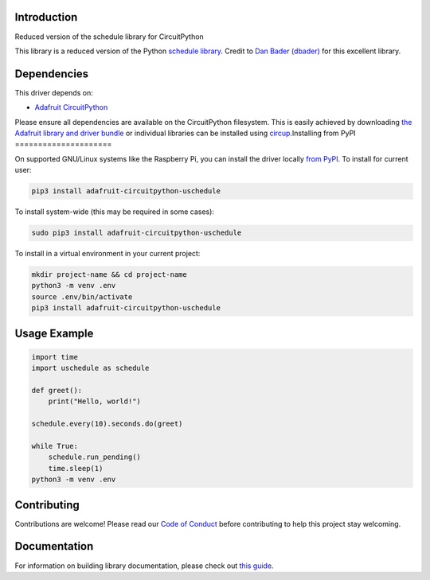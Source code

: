 Introduction
============


.. image:: https://readthedocs.org/projects/circuitpython-uschedule/badge/?version=latest
    :target: https://circuitpython-uschedule.readthedocs.io/
    :alt: Documentation Status


.. image:: https://img.shields.io/discord/327254708534116352.svg
    :target: https://adafru.it/discord
    :alt: Discord


.. image:: https://github.com/cognitivegears/CircuitPython_uschedule/workflows/Build%20CI/badge.svg
    :target: https://github.com/cognitivegears/CircuitPython_uschedule/actions
    :alt: Build Status


.. image:: https://img.shields.io/badge/code%20style-black-000000.svg
    :target: https://github.com/psf/black
    :alt: Code Style: Black

Reduced version of the schedule library for CircuitPython

This library is a reduced version of the Python `schedule
library <https://pypi.org/project/schedule/>`_. Credit to `Dan Bader
(dbader) <https://dbader.org/>`_ for
this excellent library.


Dependencies
=============
This driver depends on:

* `Adafruit CircuitPython <https://github.com/adafruit/circuitpython>`_

Please ensure all dependencies are available on the CircuitPython filesystem.
This is easily achieved by downloading
`the Adafruit library and driver bundle <https://circuitpython.org/libraries>`_
or individual libraries can be installed using
`circup <https://github.com/adafruit/circup>`_.Installing from PyPI
=====================


On supported GNU/Linux systems like the Raspberry Pi, you can install the driver locally `from
PyPI <https://pypi.org/project/adafruit-circuitpython-uschedule/>`_.
To install for current user:

.. code-block:: shell

    pip3 install adafruit-circuitpython-uschedule

To install system-wide (this may be required in some cases):

.. code-block:: shell

    sudo pip3 install adafruit-circuitpython-uschedule

To install in a virtual environment in your current project:

.. code-block:: shell

    mkdir project-name && cd project-name
    python3 -m venv .env
    source .env/bin/activate
    pip3 install adafruit-circuitpython-uschedule



Usage Example
=============

.. code-block:: python

    import time
    import uschedule as schedule

    def greet():
        print("Hello, world!")

    schedule.every(10).seconds.do(greet)

    while True:
        schedule.run_pending()
        time.sleep(1)
    python3 -m venv .env



Contributing
============

Contributions are welcome! Please read our `Code of Conduct
<https://github.com/cognitivegears/CircuitPython_uschedule/blob/main/CODE_OF_CONDUCT.md>`_
before contributing to help this project stay welcoming.

Documentation
=============

For information on building library documentation, please check out
`this guide <https://learn.adafruit.com/creating-and-sharing-a-circuitpython-library/sharing-our-docs-on-readthedocs#sphinx-5-1>`_.
